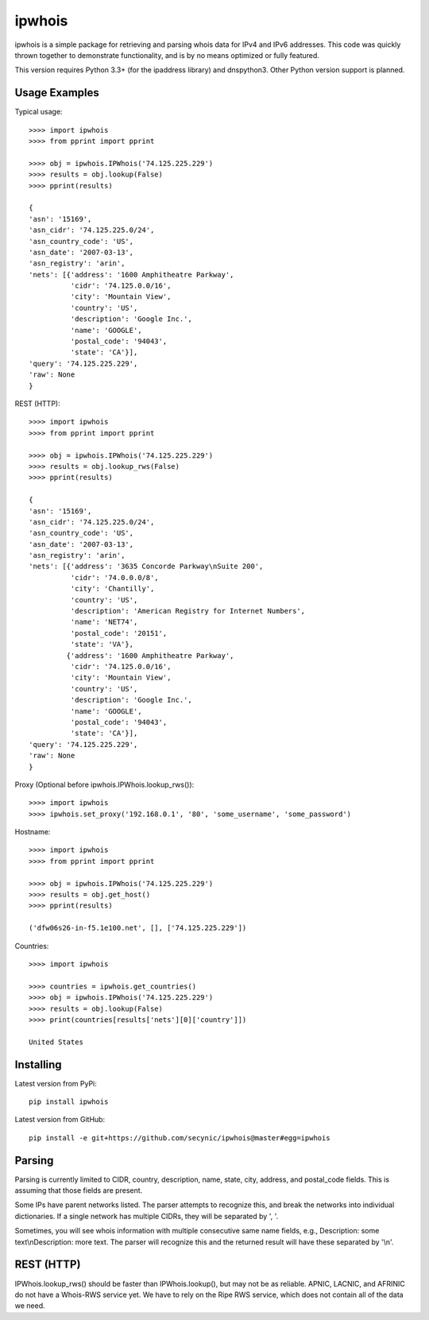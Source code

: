 =======
ipwhois
=======

ipwhois is a simple package for retrieving and parsing whois data for IPv4 and IPv6 addresses. This code was quickly thrown together to demonstrate functionality, and is by no means optimized or fully featured. 

This version requires Python 3.3+ (for the ipaddress library) and dnspython3. Other Python version support is planned.

Usage Examples
==============

Typical usage::

	>>>> import ipwhois
	>>>> from pprint import pprint
	
	>>>> obj = ipwhois.IPWhois('74.125.225.229')
	>>>> results = obj.lookup(False)
	>>>> pprint(results)
	
	{
	'asn': '15169',
	'asn_cidr': '74.125.225.0/24',
	'asn_country_code': 'US',
	'asn_date': '2007-03-13',
	'asn_registry': 'arin',
	'nets': [{'address': '1600 Amphitheatre Parkway',
	          'cidr': '74.125.0.0/16',
	          'city': 'Mountain View',
	          'country': 'US',
	          'description': 'Google Inc.',
	          'name': 'GOOGLE',
	          'postal_code': '94043',
	          'state': 'CA'}],
	'query': '74.125.225.229',
	'raw': None
	}
	
REST (HTTP)::

	>>>> import ipwhois
	>>>> from pprint import pprint
	
	>>>> obj = ipwhois.IPWhois('74.125.225.229')
	>>>> results = obj.lookup_rws(False)
	>>>> pprint(results)
	
	{
	'asn': '15169',
	'asn_cidr': '74.125.225.0/24',
	'asn_country_code': 'US',
	'asn_date': '2007-03-13',
	'asn_registry': 'arin',
	'nets': [{'address': '3635 Concorde Parkway\nSuite 200',
	          'cidr': '74.0.0.0/8',
	          'city': 'Chantilly',
	          'country': 'US',
	          'description': 'American Registry for Internet Numbers',
	          'name': 'NET74',
	          'postal_code': '20151',
	          'state': 'VA'},
	         {'address': '1600 Amphitheatre Parkway',
	          'cidr': '74.125.0.0/16',
	          'city': 'Mountain View',
	          'country': 'US',
	          'description': 'Google Inc.',
	          'name': 'GOOGLE',
	          'postal_code': '94043',
	          'state': 'CA'}],
	'query': '74.125.225.229',
	'raw': None
	}

Proxy (Optional before ipwhois.IPWhois.lookup_rws())::

	>>>> import ipwhois
	>>>> ipwhois.set_proxy('192.168.0.1', '80', 'some_username', 'some_password')

Hostname::

	>>>> import ipwhois
	>>>> from pprint import pprint
	
	>>>> obj = ipwhois.IPWhois('74.125.225.229')
	>>>> results = obj.get_host()
	>>>> pprint(results)
	
	('dfw06s26-in-f5.1e100.net', [], ['74.125.225.229'])
		
Countries::

	>>>> import ipwhois
	
	>>>> countries = ipwhois.get_countries()
	>>>> obj = ipwhois.IPWhois('74.125.225.229')
	>>>> results = obj.lookup(False)
	>>>> print(countries[results['nets'][0]['country']])

	United States

Installing
==========

Latest version from PyPi::

	pip install ipwhois

Latest version from GitHub::

	pip install -e git+https://github.com/secynic/ipwhois@master#egg=ipwhois
	
Parsing
=======

Parsing is currently limited to CIDR, country, description, name, state, city, address, and postal_code fields. This is assuming that those fields are present.

Some IPs have parent networks listed. The parser attempts to recognize this, and break the networks into individual dictionaries. If a single network has multiple CIDRs, they will be separated by ', '.

Sometimes, you will see whois information with multiple consecutive same name fields, e.g., Description: some text\\nDescription: more text. The parser will recognize this and the returned result will have these separated by '\\n'.

REST (HTTP)
===========

IPWhois.lookup_rws() should be faster than IPWhois.lookup(), but may not be as reliable. APNIC, LACNIC, and AFRINIC do not have a Whois-RWS service yet. We have to rely on the Ripe RWS service, which does not contain all of the data we need.